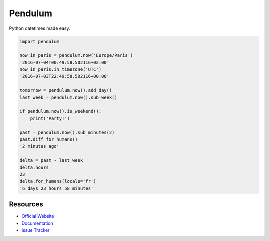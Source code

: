 Pendulum
########

.. image:: https://travis-ci.org/sdispater/pendulum.png
   :alt: Orator Build status
   :target: https://travis-ci.org/sdispater/pendulum

Python datetimes made easy.

.. code-block:: python

    import pendulum

    now_in_paris = pendulum.now('Europe/Paris')
    '2016-07-04T00:49:58.502116+02:00'
    now_in_paris.in_timezone('UTC')
    '2016-07-03T22:49:58.502116+00:00'

    tomorrow = pendulum.now().add_day()
    last_week = pendulum.now().sub_week()

    if pendulum.now().is_weekend():
        print('Party!')

    past = pendulum.now().sub_minutes(2)
    past.diff_for_humans()
    '2 minutes ago'

    delta = past - last_week
    delta.hours
    23
    delta.for_humans(locale='fr')
    '6 days 23 hours 58 minutes'

Resources
=========

* `Official Website <http://pendulum.eustace.io>`_
* `Documentation <http://pendulum.eustace.io/docs/>`_
* `Issue Tracker <https://github.com/sdispater/pendulum/issues>`_
